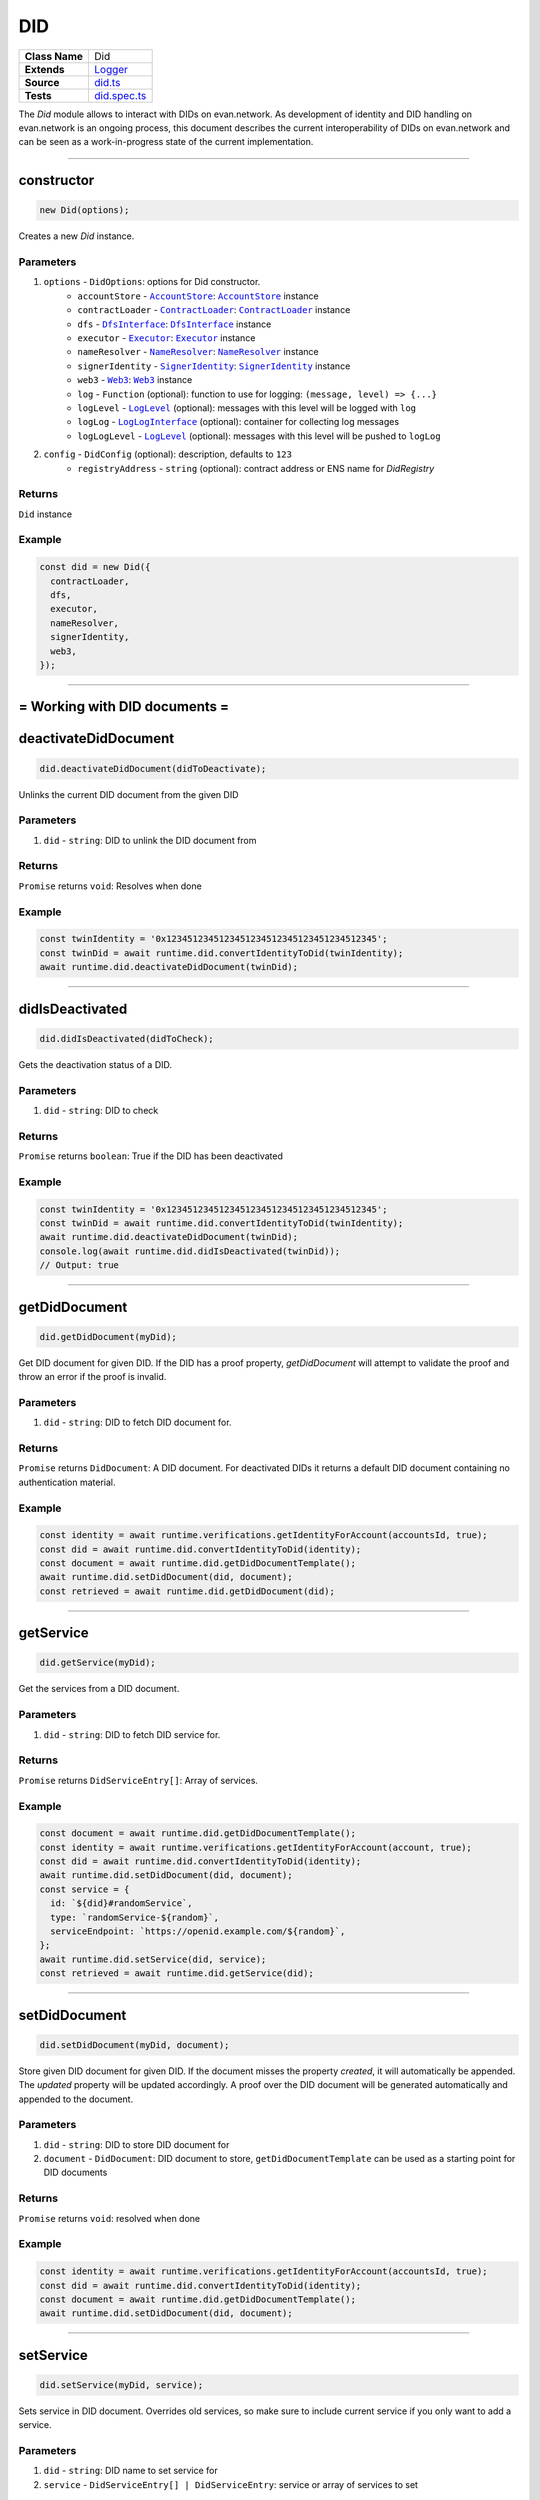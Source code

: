 ================================================================================
DID
================================================================================

.. list-table::
   :widths: auto
   :stub-columns: 1

   * - Class Name
     - Did
   * - Extends
     - `Logger <../common/logger.html>`_
   * - Source
     - `did.ts <https://github.com/evannetwork/api-blockchain-core/blob/master/src/did/did.ts>`_
   * - Tests
     - `did.spec.ts <https://github.com/evannetwork/api-blockchain-core/blob/master/src/did/did.spec.ts>`_

The `Did` module allows to interact with DIDs on evan.network. As development of identity and DID handling on evan.network is an ongoing process, this document describes the current interoperability of DIDs on evan.network and can be seen as a work-in-progress state of the current implementation.



--------------------------------------------------------------------------------

.. _did_constructor:

constructor
================================================================================

.. code-block:: typescript

  new Did(options);

Creates a new `Did` instance.

----------
Parameters
----------

#. ``options`` - ``DidOptions``: options for Did constructor.
    * ``accountStore`` - |source accountStore|_: |source accountStore|_ instance
    * ``contractLoader`` - |source contractLoader|_: |source contractLoader|_ instance
    * ``dfs`` - |source dfsInterface|_: |source dfsInterface|_ instance
    * ``executor`` - |source executor|_: |source executor|_ instance
    * ``nameResolver`` - |source nameResolver|_: |source nameResolver|_ instance
    * ``signerIdentity`` - |source signerIdentity|_: |source signerIdentity|_ instance
    * ``web3`` - |source web3|_: |source web3|_ instance
    * ``log`` - ``Function`` (optional): function to use for logging: ``(message, level) => {...}``
    * ``logLevel`` - |source logLevel|_ (optional): messages with this level will be logged with ``log``
    * ``logLog`` - |source logLogInterface|_ (optional): container for collecting log messages
    * ``logLogLevel`` - |source logLevel|_ (optional): messages with this level will be pushed to ``logLog``
#. ``config`` - ``DidConfig`` (optional): description, defaults to ``123``
    * ``registryAddress`` - ``string`` (optional): contract address or ENS name for `DidRegistry`

-------
Returns
-------

``Did`` instance

-------
Example
-------

.. code-block:: typescript

  const did = new Did({
    contractLoader,
    dfs,
    executor,
    nameResolver,
    signerIdentity,
    web3,
  });



--------------------------------------------------------------------------------

= Working with DID documents =
==============================

.. _did_deactivateDidDocument:

deactivateDidDocument
================================================================================

.. code-block:: typescript

  did.deactivateDidDocument(didToDeactivate);

Unlinks the current DID document from the given DID

----------
Parameters
----------

#. ``did`` - ``string``: DID to unlink the DID document from

-------
Returns
-------

``Promise`` returns ``void``: Resolves when done

-------
Example
-------

.. code-block:: typescript

    const twinIdentity = '0x1234512345123451234512345123451234512345';
    const twinDid = await runtime.did.convertIdentityToDid(twinIdentity);
    await runtime.did.deactivateDidDocument(twinDid);


--------------------------------------------------------------------------------


.. _did_didIsDeactivated:

didIsDeactivated
================================================================================

.. code-block:: typescript

  did.didIsDeactivated(didToCheck);

Gets the deactivation status of a DID.

----------
Parameters
----------

#. ``did`` - ``string``: DID to check

-------
Returns
-------

``Promise`` returns ``boolean``: True if the DID has been deactivated

-------
Example
-------

.. code-block:: typescript

    const twinIdentity = '0x1234512345123451234512345123451234512345';
    const twinDid = await runtime.did.convertIdentityToDid(twinIdentity);
    await runtime.did.deactivateDidDocument(twinDid);
    console.log(await runtime.did.didIsDeactivated(twinDid));
    // Output: true


--------------------------------------------------------------------------------


.. _did_getDidDocument:

getDidDocument
================================================================================

.. code-block:: typescript

  did.getDidDocument(myDid);

Get DID document for given DID. If the DID has a proof property, `getDidDocument` will attempt to validate the proof
and throw an error if the proof is invalid.

----------
Parameters
----------

#. ``did`` - ``string``: DID to fetch DID document for.

-------
Returns
-------

``Promise`` returns ``DidDocument``: A DID document. For deactivated DIDs it returns a default DID document containing no authentication material.

-------
Example
-------

.. code-block:: typescript

  const identity = await runtime.verifications.getIdentityForAccount(accountsId, true);
  const did = await runtime.did.convertIdentityToDid(identity);
  const document = await runtime.did.getDidDocumentTemplate();
  await runtime.did.setDidDocument(did, document);
  const retrieved = await runtime.did.getDidDocument(did);


--------------------------------------------------------------------------------

.. _did_getService:

getService
================================================================================

.. code-block:: typescript

  did.getService(myDid);

Get the services from a DID document.

----------
Parameters
----------

#. ``did`` - ``string``: DID to fetch DID service for.

-------
Returns
-------

``Promise`` returns ``DidServiceEntry[]``: Array of services.

-------
Example
-------

.. code-block:: typescript

  const document = await runtime.did.getDidDocumentTemplate();
  const identity = await runtime.verifications.getIdentityForAccount(account, true);
  const did = await runtime.did.convertIdentityToDid(identity);
  await runtime.did.setDidDocument(did, document);
  const service = {
    id: `${did}#randomService`,
    type: `randomService-${random}`,
    serviceEndpoint: `https://openid.example.com/${random}`,
  };
  await runtime.did.setService(did, service);
  const retrieved = await runtime.did.getService(did);

--------------------------------------------------------------------------------

.. _did_setDidDocument:

setDidDocument
================================================================================

.. code-block:: typescript

  did.setDidDocument(myDid, document);

Store given DID document for given DID.
If the document misses the property `created`, it will automatically be appended.
The `updated` property will be updated accordingly.
A proof over the DID document will be generated automatically and appended to the document.

----------
Parameters
----------

#. ``did`` - ``string``: DID to store DID document for
#. ``document`` - ``DidDocument``: DID document to store, ``getDidDocumentTemplate`` can be used as a starting point for DID documents

-------
Returns
-------

``Promise`` returns ``void``: resolved when done

-------
Example
-------

.. code-block:: typescript

  const identity = await runtime.verifications.getIdentityForAccount(accountsId, true);
  const did = await runtime.did.convertIdentityToDid(identity);
  const document = await runtime.did.getDidDocumentTemplate();
  await runtime.did.setDidDocument(did, document);

--------------------------------------------------------------------------------

.. _did_setService:

setService
================================================================================

.. code-block:: typescript

  did.setService(myDid, service);

Sets service in DID document. Overrides old services, so make sure to include current service if you only want to add a service.

----------
Parameters
----------

#. ``did`` - ``string``: DID name to set service for
#. ``service`` - ``DidServiceEntry[] | DidServiceEntry``: service or array of services to set

-------
Returns
-------

``Promise`` returns ``void``: resolved when done

-------
Example
-------

.. code-block:: typescript

  const document = await runtime.did.getDidDocumentTemplate();
  const identity = await runtime.verifications.getIdentityForAccount(account, true);
  const did = await runtime.did.convertIdentityToDid(identity);
  await runtime.did.setDidDocument(did, document);
  const service = {
    id: `${did}#randomService`,
    type: `randomService-${random}`,
    serviceEndpoint: `https://openid.example.com/${random}`,
  };
  await runtime.did.setService(did, service);



--------------------------------------------------------------------------------

= utilities =
==============================

.. _did_convertDidToIdentity:

convertDidToIdentity
================================================================================

.. code-block:: typescript

  did.convertDidToIdentity(didToConvert);

Converts given DID to a evan.network identity.

----------
Parameters
----------

#. ``did`` - ``string``: a DID like "did:evan:testcore:0x000000000000000000000000000000000000001234"

-------
Returns
-------

``Promise`` returns ``string``: evan.network identity like "0x000000000000000000000000000000000000001234"

-------
Example
-------

.. code-block:: typescript

  const did = 'did:evan:testcore:0x000000000000000000000000000000000000001234';
  const identity = await did.convertDidToIdentity(did);
  console.log(identity);
  // Output:
  // 0x000000000000000000000000000000000000001234



--------------------------------------------------------------------------------

.. _did_convertIdentityToDid:

convertIdentityToDid
================================================================================

.. code-block:: typescript

  did.convertIdentityToDid(identityToConvert);

Converts given evan.network identity hash to DID.

----------
Parameters
----------

#. ``identity`` - ``string``: evan.network identity like "0x000000000000000000000000000000000000001234"

-------
Returns
-------

``Promise`` returns ``string``: a DID like "did:evan:testcore:0x000000000000000000000000000000000000001234"

-------
Example
-------

.. code-block:: typescript

  const identity = '0x000000000000000000000000000000000000001234';
  const did = await did.convertIdentityToDid(identity);
  console.log(did);
  // Output:
  // did:evan:testcore:0x000000000000000000000000000000000000001234


--------------------------------------------------------------------------------

.. _did_getDidDocumentTemplate:

getDidDocumentTemplate
================================================================================

.. code-block:: typescript

  did.getDidDocumentTemplate();

Gets a DID document for currently configured identity. Notice, that this document may a
complete DID document for currently configured active identity, a part of it or not matching it at
all. You can use the result of this function to build a new DID document but should extend it or an
existing DID document, if your details derive from default format.

All three arguments are optional. When they are used, all of them have to be given and the result
then describes a contracts DID document. If all of them are omitted the result describes an accounts
DID document.

----------
Parameters
----------

#. ``did`` - ``string`` (optional): contract DID
#. ``controllerDid`` - ``string`` (optional): controller of contracts identity (DID)
#. ``authenticationKey`` - ``string`` (optional): authentication key used for contract

-------
Returns
-------

``Promise`` returns ``DidDocumentTemplate``: template for DID document

-------
Example
-------

.. code-block:: typescript

  const document = await runtime.did.getDidDocumentTemplate();
  console.log(JSON.stringify(document, null, 2));
  // Output:
  // {
  //   "@context": "https://w3id.org/did/v1",
  //   "id": "did:evan:testcore:0x126E901F6F408f5E260d95c62E7c73D9B60fd734",
  //   "publicKey": [
  //     {
  //       "id": "did:evan:testcore:0x126E901F6F408f5E260d95c62E7c73D9B60fd734#key-1",
  //       "type": "Secp256k1VerificationKey2018",
  //       "controller": "did:evan:testcore:0x126E901F6F408f5E260d95c62E7c73D9B60fd734",
  //       "ethereumAddress": "0x126E901F6F408f5E260d95c62E7c73D9B60fd734"
  //     }
  //   ],
  //   "authentication": [
  //     "did:evan:testcore:0x126E901F6F408f5E260d95c62E7c73D9B60fd734#key-1"
  //   ]
  // }



.. required for building markup

.. |source accountStore| replace:: ``AccountStore``
.. _source accountStore: ../blockchain/account-store.html

.. |source contractLoader| replace:: ``ContractLoader``
.. _source contractLoader: ../contracts/contract-loader.html

.. |source dfsInterface| replace:: ``DfsInterface``
.. _source dfsInterface: ../dfs/dfs-interface.html

.. |source executor| replace:: ``Executor``
.. _source executor: ../blockchain/executor.html

.. |source logLevel| replace:: ``LogLevel``
.. _source logLevel: ../common/logger.html#loglevel

.. |source logLogInterface| replace:: ``LogLogInterface``
.. _source logLogInterface: ../common/logger.html#logloginterface

.. |source nameResolver| replace:: ``NameResolver``
.. _source nameResolver: ../blockchain/name-resolver.html

.. |source signerIdentity| replace:: ``SignerIdentity``
.. _source signerIdentity: ../blockchain/signer-identity.html

.. |source web3| replace:: ``Web3``
.. _source web3: https://github.com/ethereum/web3.js/
